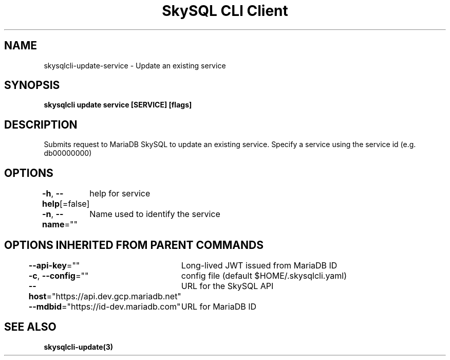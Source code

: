 .nh
.TH "SkySQL CLI Client" "3" "Nov 2021" "MariaDB Corporation" ""

.SH NAME
.PP
skysqlcli\-update\-service \- Update an existing service


.SH SYNOPSIS
.PP
\fBskysqlcli update service [SERVICE] [flags]\fP


.SH DESCRIPTION
.PP
Submits request to MariaDB SkySQL to update an existing service. Specify a service using the service id (e.g. db00000000)


.SH OPTIONS
.PP
\fB\-h\fP, \fB\-\-help\fP[=false]
	help for service

.PP
\fB\-n\fP, \fB\-\-name\fP=""
	Name used to identify the service


.SH OPTIONS INHERITED FROM PARENT COMMANDS
.PP
\fB\-\-api\-key\fP=""
	Long\-lived JWT issued from MariaDB ID

.PP
\fB\-c\fP, \fB\-\-config\fP=""
	config file (default $HOME/.skysqlcli.yaml)

.PP
\fB\-\-host\fP="https://api.dev.gcp.mariadb.net"
	URL for the SkySQL API

.PP
\fB\-\-mdbid\fP="https://id\-dev.mariadb.com"
	URL for MariaDB ID


.SH SEE ALSO
.PP
\fBskysqlcli\-update(3)\fP
